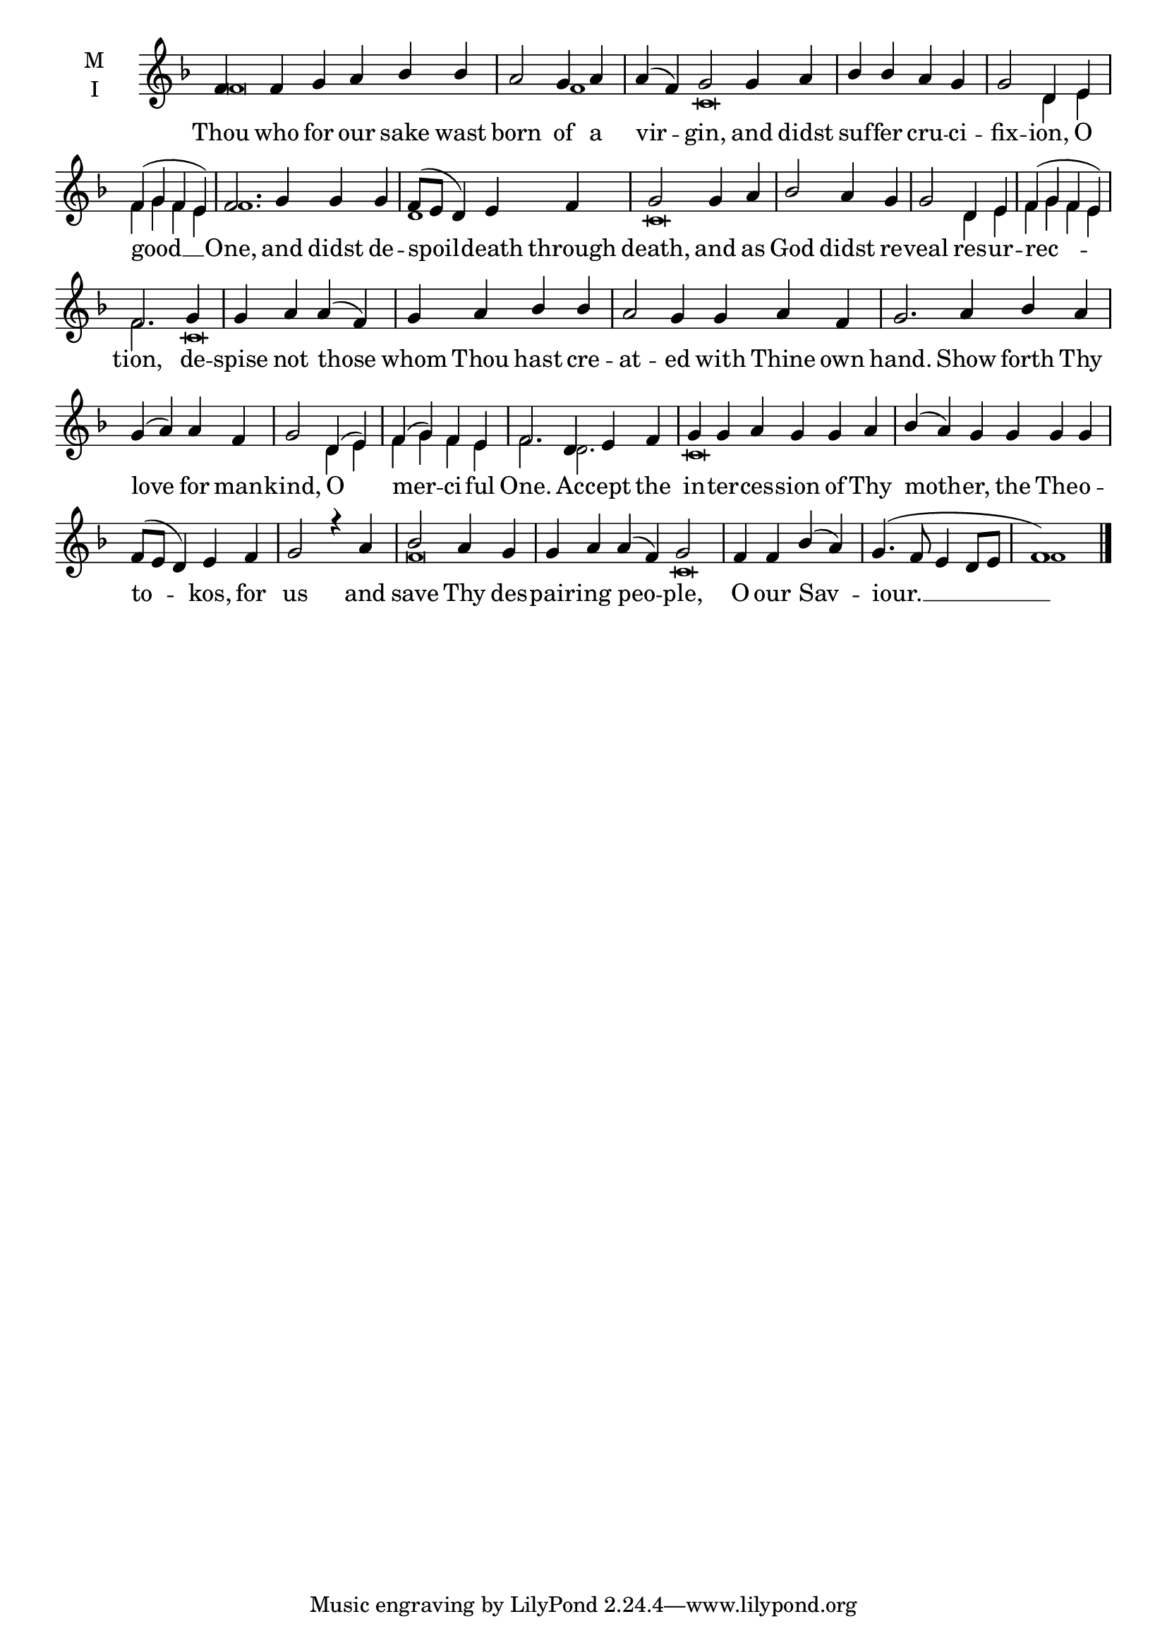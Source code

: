 \version "2.18.2"

fourbm=\set Timing.measureLength = #(ly:make-moment 4/4)
sixbm= \set Timing.measureLength = #(ly:make-moment 6/4)

global = {
  \time 6/4 % Starts with
  \key f \major
}

lyricText = \lyricmode {
  Thou who for our sake wast born of a vir -- gin,
  and didst suf -- fer cru -- ci -- fix -- ion, O good __ One,
  and didst de -- spoil -- death through death,
  and as God didst re -- veal res -- ur -- rec -- tion,
  de -- spise not those whom Thou hast cre -- at -- ed with Thine own hand.
  Show forth Thy love for man -- kind, O mer -- ci -- ful One.
  Ac -- cept the in -- ter -- ces -- sion of Thy moth -- er,
  the The -- o -- to -- kos, for us
  and save Thy des -- pair -- ing peo -- ple,
  O our Sav -- iour. __
}

melody = \relative g' { \global
  f4 f g a bes bes | \fourbm a2 g4 a | \sixbm a( f) g2
  g4 a | \fourbm bes bes a g | g2 d4 e | f( g f e) | \sixbm f2.
  g4 g g | \fourbm f8( e d4) e f | g2
  g4 a | bes2 a4 g | g2 d4 e | f( g f e) | f2.
  g4 | g a a( f) | g a bes bes | \sixbm a2 g4 g a f | g2.
  a4 bes a | \fourbm g4( a) a f | g2 d4( e) f( g) f e | \sixbm f2.
  d4 e f | g g a g g a | bes( a) g
  g4 g g | \fourbm f8( e d4) e f g2 r4
  a4 bes2 a4 g | \sixbm g a a( f) g2 |
  \fourbm f4 f bes( a) | g4.( f8 e4 d8 e | f1) \bar"|."
}

ison = \relative c' { \global \tiny
  f\breve f1
  c\breve s2 d4 e f g f e f1.
  d1 c\breve
  s4 s4 d4 e f g f e f2.
  c\breve s4 s1. s\breve
  s1 d4 e f g f e f2.
  d2. c\breve s\breve s1
  f\breve c\breve
  s2 f1

}

\score {
  \new ChoirStaff <<
    \new Staff \with {
      midiInstrument = "choir aahs"
      instrumentName = \markup \center-column { M I }
    } <<
      \new Voice = "melody" { \voiceOne \melody }
      \new Voice = "ison" { \voiceTwo \ison }
    >>
    \new Lyrics \with {
      \override VerticalAxisGroup #'staff-affinity = #CENTER
    } \lyricsto "melody" \lyricText

  >>
  \layout {
    \context {
      \Staff
      \remove "Time_signature_engraver"
    }
    \context {
      \Score
      \omit BarNumber
    }
  }
  \midi { \tempo 4 = 200
          \context {
            \Voice
            \remove "Dynamic_performer"
    }
  }
}
